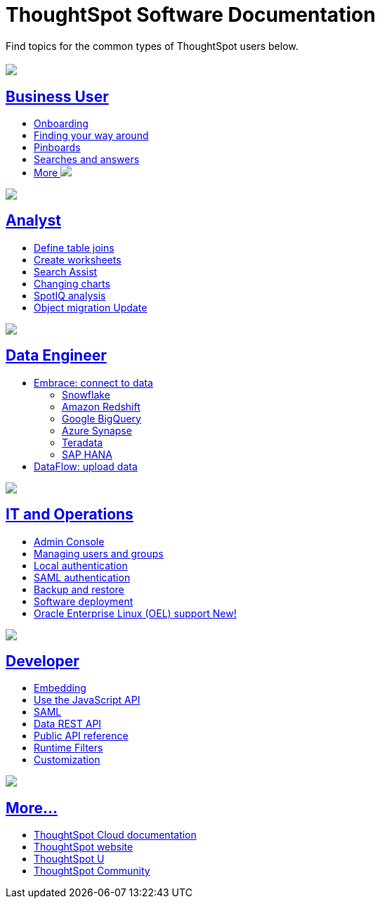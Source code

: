 = ThoughtSpot Software Documentation
:page-layout: home-branch

Find topics for the common types of ThoughtSpot users below.

[.conceal-title]
== {empty}
++++
<div class="columns">
  <div class="box">
    <img src="_images/persona-business-user.png">
    <h2>
      <a href="https://docs-thoughtspot-com.netlify.app/software/latest/docs/business-user.html">Business User</a>
    </h2>
    <ul>
      <li><a href="https://docs-thoughtspot-com.netlify.app/software/latest/docs/onboarding.html">Onboarding</a></li>
      <li><a href="https://docs-thoughtspot-com.netlify.app/software/latest/docs/navigating-thoughtspot.html">Finding your way around</a></li>
      <li><a href="https://docs-thoughtspot-com.netlify.app/software/latest/docs/pinboards.html">Pinboards</a></li>
      <li><a href="https://docs-thoughtspot-com.netlify.app/software/latest/docs/search.html">Searches and answers</a></li>
      <li><a href="https://docs-thoughtspot-com.netlify.app/software/latest/docs/business-user.html">More <img src="_images/more.png" class="image-small"></a></li>
    </ul>
    </div>
  <div class="box">
    <img src="_images/persona-analyst.png">
    <h2>
      <a href="https://docs-thoughtspot-com.netlify.app/software/latest/docs/analyst.html">Analyst</a>
    </h2>
    <ul>
      <li><a href="https://docs-thoughtspot-com.netlify.app/software/latest/docs/relationship-create.html">Define table joins</a></li>
      <li><a href="https://docs-thoughtspot-com.netlify.app/software/latest/docs/worksheets.html">Create worksheets</a></li>
      <li><a href="https://docs-thoughtspot-com.netlify.app/software/latest/docs/search-assist.html">Search Assist</a></li>
      <li><a href="https://docs-thoughtspot-com.netlify.app/software/latest/docs/chart-change.html">Changing charts</a></li>
      <li><a href="https://docs-thoughtspot-com.netlify.app/software/latest/docs/spotiq.html">SpotIQ analysis</a></li>
      <li><a href="https://docs-thoughtspot-com.netlify.app/software/latest/docs/scriptability.html">Object migration  <span class="badge badge-update">Update</span></a></li>
    </ul>
    </div>
  <div class="box">
    <img src="_images/persona-data-engineer.png">
    <h2>
      <a href="https://docs-thoughtspot-com.netlify.app/software/latest/docs/data-engineer.html">Data Engineer</a>
    </h2>
    <ul>
      <li><a href="https://docs-thoughtspot-com.netlify.app/software/latest/docs/embrace.html">Embrace: connect to data</a>
      <ul>
        <li><a href="https://docs-thoughtspot-com.netlify.app/software/latest/docs/embrace-snowflake.html">Snowflake</a></li>
        <li><a href="https://docs-thoughtspot-com.netlify.app/software/latest/docs/embrace-redshift.html">Amazon Redshift</a></li>
        <li><a href="https://docs-thoughtspot-com.netlify.app/software/latest/docs/embrace-gbq.html">Google BigQuery</a></li>
        <li><a href="https://docs-thoughtspot-com.netlify.app/software/latest/docs/embrace-synapse.html">Azure Synapse</a></li>
        <li><a href="https://docs-thoughtspot-com.netlify.app/software/latest/docs/embrace-teradata.html">Teradata</a></li>
        <li><a href="https://docs-thoughtspot-com.netlify.app/software/latest/docs/embrace-hana.html">SAP HANA</a></li>
      </ul></li>
      <li><a href="https://docs-thoughtspot-com.netlify.app/software/latest/docs/dataflow.html">DataFlow: upload data</a></li>
    </ul>
    </div>
 </div>
 <!-- 2nd row of 3-column layout -->
 <div class="columns">
   <div class="box2">
     <img src="_images/persona-it-ops.png">
     <h2>
       <a href="https://docs-thoughtspot-com.netlify.app/software/latest/docs/it-ops.html">IT and Operations
     </h2>
     <ul>
      <li><a href="https://docs-thoughtspot-com.netlify.app/software/latest/docs/admin-portal.html">Admin Console</a></li>
       <li><a href="https://docs-thoughtspot-com.netlify.app/software/latest/docs/users-groups.html">Managing users and groups</a></li>
    <li><a href="https://docs-thoughtspot-com.netlify.app/software/latest/docs/internal-auth.html">Local authentication</a></li>
    <li><a href="https://docs-thoughtspot-com.netlify.app/software/latest/docs/saml.html">SAML authentication</a></li>
       <li><a href="https://docs-thoughtspot-com.netlify.app/software/latest/docs/backup-strategy.html">Backup and restore</a></li>
       <li><a href="https://docs-thoughtspot-com.netlify.app/software/latest/docs/deployment-sw.html ">Software deployment</a></li>
       <li><a href="https://docs-thoughtspot-com.netlify.app/software/latest/docs/rhel.html">Oracle Enterprise Linux (OEL) support <span class="badge badge-new">New!</span> </a></li>
     </ul>
     </div>
     <div class="box2">
       <img src="_images/persona-developer.png">
       <h2>
         <a href="https://docs-thoughtspot-com.netlify.app/software/latest/docs/developer.html">Developer</a>
       </h2>
       <ul>
         <li><a href="https://docs-thoughtspot-com.netlify.app/software/latest/docs/embedding-overview.html">Embedding</a></li>
         <li><a href="https://docs-thoughtspot-com.netlify.app/software/latest/docs/js-api.html">Use the JavaScript API</a></li>
        <li><a href="https://docs-thoughtspot-com.netlify.app/software/latest/docs/saml-integration.html">SAML</a></li>
        <li><a href="https://docs-thoughtspot-com.netlify.app/software/latest/docs/data-api.html">Data REST API</a></li>
         <li><a href="https://docs-thoughtspot-com.netlify.app/software/latest/docs/public-api-reference.html">Public API reference</a></li>
            <li><a href="https://docs-thoughtspot-com.netlify.app/software/latest/docs/runtime-filters.html">Runtime Filters</a></li>
            <li><a href="https://docs-thoughtspot-com.netlify.app/software/latest/docs/customization.html">Customization</a></li>
       </ul>
       </div>
   <div class="box2">
     <img src="_images/persona-data-engineer.png">
     <h2>
       <a href="https://docs-thoughtspot-com.netlify.app/software/latest/docs/data-engineer.html">More...</a>
     </h2>
     <ul>
         <li><a href="https://cloud-docs.thoughtspot.com">ThoughtSpot Cloud documentation</a>
         <li><a href="https://www.thoughtspot.com/">ThoughtSpot website</a></li>
         <li><a href="https://training.thoughtspot.com/">ThoughtSpot U</a></li>
         <li><a href="https://community.thoughtspot.com/customers/s/">ThoughtSpot Community</a></li>
       </ul>
     </ul>
     </div>
  </div>
++++
